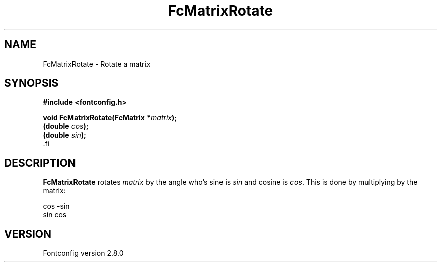 .\\" auto-generated by docbook2man-spec $Revision: 1.3 $
.TH "FcMatrixRotate" "3" "18 November 2009" "" ""
.SH NAME
FcMatrixRotate \- Rotate a matrix
.SH SYNOPSIS
.nf
\fB#include <fontconfig.h>
.sp
void FcMatrixRotate(FcMatrix *\fImatrix\fB);
(double \fIcos\fB);
(double \fIsin\fB);
\fR.fi
.SH "DESCRIPTION"
.PP
\fBFcMatrixRotate\fR rotates \fImatrix\fR
by the angle who's sine is \fIsin\fR and cosine is
\fIcos\fR\&. This is done by multiplying by the
matrix:
.sp
.nf
  cos -sin
  sin  cos
.sp
.fi
.SH "VERSION"
.PP
Fontconfig version 2.8.0
